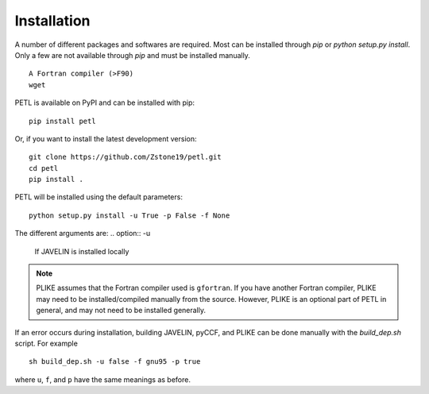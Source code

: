 Installation
=============

A number of different packages and softwares are required. Most can be installed through `pip` or `python setup.py install`. Only a few are not available through `pip` and must be installed manually.
::
    A Fortran compiler (>F90)
    wget

PETL is available on PyPI and can be installed with pip:
::
    pip install petl

Or, if you want to install the latest development version:
::
    git clone https://github.com/Zstone19/petl.git
    cd petl
    pip install .

PETL will be installed using the default parameters:
::
    python setup.py install -u True -p False -f None

The different arguments are:
.. option:: -u 
    If JAVELIN is installed locally
.. option:: -f 
    Fortran compiler to use for JAVELIN
.. option:: -p: 
    If PLIKE is installed

.. note:: PLIKE assumes that the Fortran compiler used is ``gfortran``. If you have another Fortran compiler, PLIKE may need to be installed/compiled manually from the source. However, PLIKE is an optional part of PETL in general, and may not need to be installed generally.

If an error occurs during installation, building JAVELIN, pyCCF, and PLIKE can be done manually with the `build_dep.sh` script. For example
::
    sh build_dep.sh -u false -f gnu95 -p true

where ``u``, ``f``, and ``p`` have the same meanings as before.